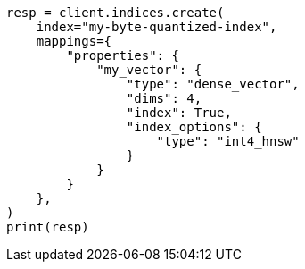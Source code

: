 // This file is autogenerated, DO NOT EDIT
// mapping/types/dense-vector.asciidoc:163

[source, python]
----
resp = client.indices.create(
    index="my-byte-quantized-index",
    mappings={
        "properties": {
            "my_vector": {
                "type": "dense_vector",
                "dims": 4,
                "index": True,
                "index_options": {
                    "type": "int4_hnsw"
                }
            }
        }
    },
)
print(resp)
----
